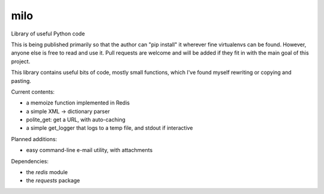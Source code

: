 milo
====

Library of useful Python code

This is being published primarily so that the author can "pip install" it
wherever fine virtualenvs can be found. However, anyone else is free to
read and use it. Pull requests are welcome and will be added if they 
fit in with the main goal of this project.

This library contains useful bits of code, mostly small functions, which I've
found myself rewriting or copying and pasting.

Current contents:

* a memoize function implemented in Redis
* a simple XML -> dictionary parser
* polite_get: get a URL, with auto-caching
* a simple get_logger that logs to a temp file, and stdout if interactive

Planned additions:

* easy command-line e-mail utility, with attachments

Dependencies:

* the `redis` module
* the `requests` package
